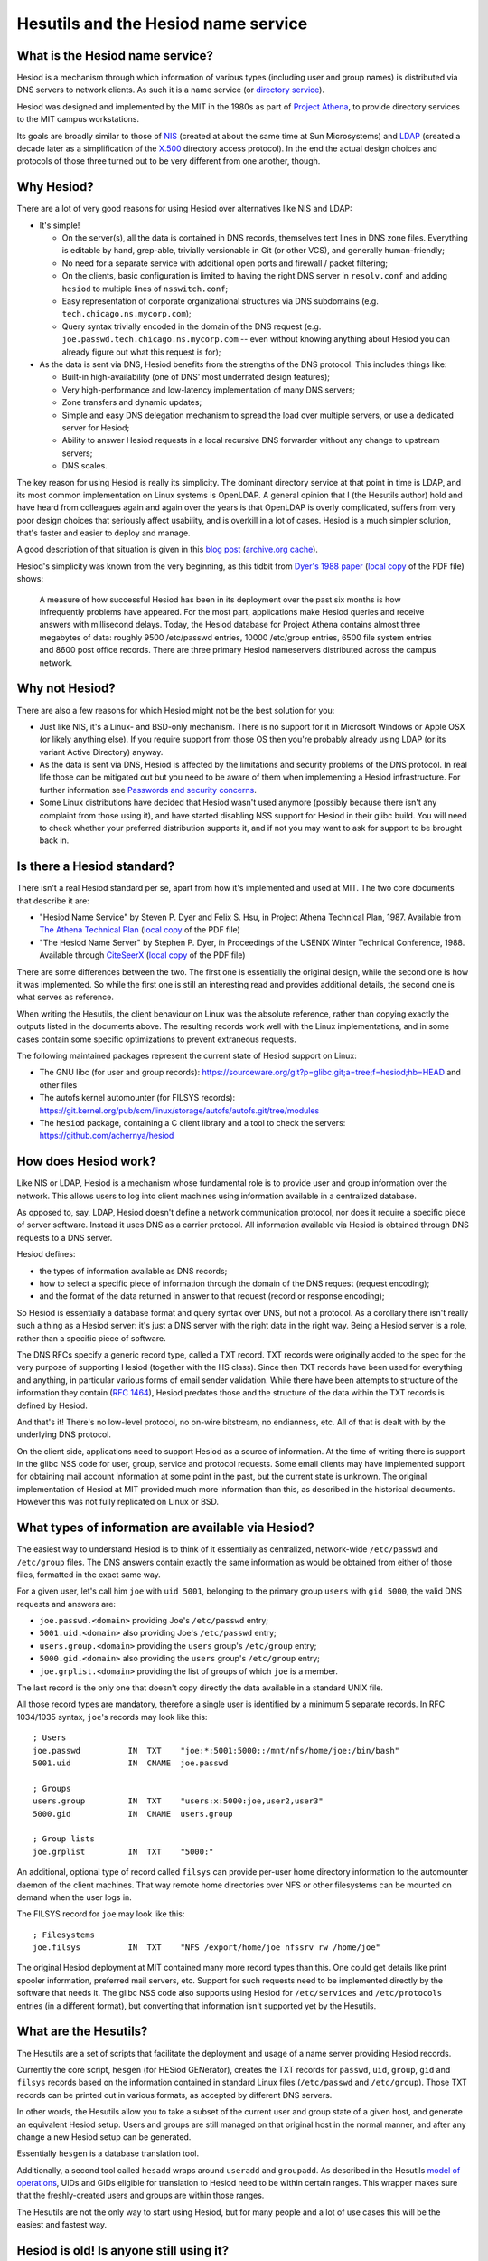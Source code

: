 
Hesutils and the Hesiod name service
====================================


What is the Hesiod name service?
--------------------------------

Hesiod is a mechanism through which information of various types (including user and group names) is distributed via DNS servers to network clients. As such it is a name service (or `directory service <https://en.wikipedia.org/wiki/Directory_service>`__).

Hesiod was designed and implemented by the MIT in the 1980s as part of `Project Athena <https://en.wikipedia.org/wiki/Project_Athena>`__, to provide directory services to the MIT campus workstations.

Its goals are broadly similar to those of `NIS <https://en.wikipedia.org/wiki/Network_Information_Service>`__ (created at about the same time at Sun Microsystems) and `LDAP <https://en.wikipedia.org/wiki/Lightweight_Directory_Access_Protocol>`__ (created a decade later as a simplification of the `X.500 <https://en.wikipedia.org/wiki/X.500>`_ directory access protocol). In the end the actual design choices and protocols of those three turned out to be very different from one another, though.



Why Hesiod?
-----------

There are a lot of very good reasons for using Hesiod over alternatives like NIS and LDAP:

- It's simple!

  - On the server(s), all the data is contained in DNS records, themselves text lines in DNS zone files. Everything is editable by hand, grep-able, trivially versionable in Git (or other VCS), and generally human-friendly;

  - No need for a separate service with additional open ports and firewall / packet filtering;

  - On the clients, basic configuration is limited to having the right DNS server in ``resolv.conf`` and adding ``hesiod`` to multiple lines of ``nsswitch.conf``;

  - Easy representation of corporate organizational structures via DNS subdomains (e.g. ``tech.chicago.ns.mycorp.com``);
  
  - Query syntax trivially encoded in the domain of the DNS request (e.g. ``joe.passwd.tech.chicago.ns.mycorp.com`` -- even without knowing anything about Hesiod you can already figure out what this request is for);


- As the data is sent via DNS, Hesiod benefits from the strengths of the DNS protocol. This includes things like:

  - Built-in high-availability (one of DNS' most underrated design features);

  - Very high-performance and low-latency implementation of many DNS servers;

  - Zone transfers and dynamic updates;

  - Simple and easy DNS delegation mechanism to spread the load over multiple servers, or use a dedicated server for Hesiod;

  - Ability to answer Hesiod requests in a local recursive DNS forwarder without any change to upstream servers;

  - DNS scales.


The key reason for using Hesiod is really its simplicity. The dominant directory service at that point in time is LDAP, and its most common implementation on Linux systems is OpenLDAP. A general opinion that I (the Hesutils author) hold and have heard from colleagues again and again over the years is that OpenLDAP is overly complicated, suffers from very poor design choices that seriously affect usability, and is overkill in a lot of cases. Hesiod is a much simpler solution, that's faster and easier to deploy and manage.


A good description of that situation is given in this `blog post <https://soylentnews.org/meta/article.pl?sid=15/07/13/0255214>`__ (`archive.org cache <https://web.archive.org/web/20190922024716/https://soylentnews.org/meta/article.pl?sid=15/07/13/0255214>`__).


Hesiod's simplicity was known from the very beginning, as this tidbit from `Dyer's 1988 paper <http://citeseerx.ist.psu.edu/viewdoc/summary?doi=10.1.1.37.8519>`__ (`local copy <PDF/10.1.1.37.8519.pdf>`__ of the PDF file) shows:

    A measure of how successful Hesiod has been in its deployment over the past six months is how infrequently problems have appeared. For the most part, applications make Hesiod queries and receive answers with millisecond delays. Today, the Hesiod database for Project Athena contains almost three megabytes of data: roughly 9500 /etc/passwd entries, 10000 /etc/group entries, 6500 file system entries and 8600 post office records. There are three primary Hesiod nameservers distributed across the campus network.



Why not Hesiod?
---------------

There are also a few reasons for which Hesiod might not be the best solution for you:

- Just like NIS, it's a Linux- and BSD-only mechanism. There is no support for it in Microsoft Windows or Apple OSX (or likely anything else). If you require support from those OS then you're probably already using LDAP (or its variant Active Directory) anyway.

- As the data is sent via DNS, Hesiod is affected by the limitations and security problems of the DNS protocol. In real life those can be mitigated out but you need to be aware of them when implementing a Hesiod infrastructure. For further information see `Passwords and security concerns <hes_sec.rst>`__.

- Some Linux distributions have decided that Hesiod wasn't used anymore (possibly because there isn't any complaint from those using it), and have started disabling NSS support for Hesiod in their glibc build. You will need to check whether your preferred distribution supports it, and if not you may want to ask for support to be brought back in.



Is there a Hesiod standard?
---------------------------

There isn't a real Hesiod standard per se, apart from how it's implemented and used at MIT. The two core documents that describe it are:

- "Hesiod Name Service" by Steven P. Dyer and Felix S. Hsu, in Project Athena Technical Plan, 1987.
  Available from `The Athena Technical Plan <https://web.mit.edu/Saltzer/www/publications/atp.html>`__ (`local copy <PDF/e.2.3.pdf>`__ of the PDF file)

- "The Hesiod Name Server" by Stephen P. Dyer, in Proceedings of the USENIX Winter Technical Conference, 1988.
  Available through `CiteSeerX <http://citeseerx.ist.psu.edu/viewdoc/summary?doi=10.1.1.37.8519>`__ (`local copy <PDF/10.1.1.37.8519.pdf>`__ of the PDF file)


There are some differences between the two. The first one is essentially the original design, while the second one is how it was implemented. So while the first one is still an interesting read and provides additional details, the second one is what serves as reference. 


When writing the Hesutils, the client behaviour on Linux was the absolute reference, rather than copying exactly the outputs listed in the documents above. The resulting records work well with the Linux implementations, and in some cases contain some specific optimizations to prevent extraneous requests.

The following maintained packages represent the current state of Hesiod support on Linux:

- The GNU libc (for user and group records): `<https://sourceware.org/git?p=glibc.git;a=tree;f=hesiod;hb=HEAD>`__ and other files

- The autofs kernel automounter (for FILSYS records): `<https://git.kernel.org/pub/scm/linux/storage/autofs/autofs.git/tree/modules>`__

- The ``hesiod`` package, containing a C client library and a tool to check the servers: `<https://github.com/achernya/hesiod>`__



How does Hesiod work?
---------------------

Like NIS or LDAP, Hesiod is a mechanism whose fundamental role is to provide user and group information over the network. This allows users to log into client machines using information available in a centralized database.

As opposed to, say, LDAP, Hesiod doesn't define a network communication protocol, nor does it require a specific piece of server software. Instead it uses DNS as a carrier protocol. All information available via Hesiod is obtained through DNS requests to a DNS server.

Hesiod defines:

- the types of information available as DNS records;

- how to select a specific piece of information through the domain of the DNS request (request encoding);

- and the format of the data returned in answer to that request (record or response encoding);

So Hesiod is essentially a database format and query syntax over DNS, but not a protocol. As a corollary there isn't really such a thing as a Hesiod server: it's just a DNS server with the right data in the right way. Being a Hesiod server is a role, rather than a specific piece of software.


The DNS RFCs specify a generic record type, called a TXT record. TXT records were originally added to the spec for the very purpose of supporting Hesiod (together with the HS class). Since then TXT records have been used for everything and anything, in particular various forms of email sender validation. While there have been attempts to structure of the information they contain (`RFC 1464 <https://tools.ietf.org/html/rfc1464>`__), Hesiod predates those and the structure of the data within the TXT records is defined by Hesiod.

And that's it! There's no low-level protocol, no on-wire bitstream, no endianness, etc. All of that is dealt with by the underlying DNS protocol.


On the client side, applications need to support Hesiod as a source of information. At the time of writing there is support in the glibc NSS code for user, group, service and protocol requests. Some email clients may have implemented support for obtaining mail account information at some point in the past, but the current state is unknown. The original implementation of Hesiod at MIT provided much more information than this, as described in the historical documents. However this was not fully replicated on Linux or BSD.



What types of information are available via Hesiod?
---------------------------------------------------

The easiest way to understand Hesiod is to think of it essentially as centralized, network-wide ``/etc/passwd`` and ``/etc/group`` files. The DNS answers contain exactly the same information as would be obtained from either of those files, formatted in the exact same way.

For a given user, let's call him ``joe`` with ``uid 5001``, belonging to the primary group ``users`` with ``gid 5000``, the valid DNS requests and answers are:

- ``joe.passwd.<domain>`` providing Joe's ``/etc/passwd`` entry;

- ``5001.uid.<domain>`` also providing Joe's ``/etc/passwd`` entry;

- ``users.group.<domain>`` providing the ``users`` group's ``/etc/group`` entry;

- ``5000.gid.<domain>`` also providing the ``users`` group's ``/etc/group`` entry;

- ``joe.grplist.<domain>`` providing the list of groups of which ``joe`` is a member.

The last record is the only one that doesn't copy directly the data available in a standard UNIX file.


All those record types are mandatory, therefore a single user is identified by a minimum 5 separate records. In RFC 1034/1035 syntax, ``joe``'s records may look like this::

    ; Users
    joe.passwd          IN  TXT    "joe:*:5001:5000::/mnt/nfs/home/joe:/bin/bash"
    5001.uid            IN  CNAME  joe.passwd

    ; Groups
    users.group         IN  TXT    "users:x:5000:joe,user2,user3"
    5000.gid            IN  CNAME  users.group

    ; Group lists
    joe.grplist         IN  TXT    "5000:"


An additional, optional type of record called ``filsys`` can provide per-user home directory information to the automounter daemon of the client machines. That way remote home directories over NFS or other filesystems can be mounted on demand when the user logs in.

The FILSYS record for ``joe`` may look like this::

    ; Filesystems
    joe.filsys          IN  TXT    "NFS /export/home/joe nfssrv rw /home/joe"


The original Hesiod deployment at MIT contained many more record types than this. One could get details like print spooler information, preferred mail servers, etc. Support for such requests need to be implemented directly by the software that needs it. The glibc NSS code also supports using Hesiod for ``/etc/services`` and ``/etc/protocols`` entries (in a different format), but converting that information isn't supported yet by the Hesutils.



What are the Hesutils?
----------------------

The Hesutils are a set of scripts that facilitate the deployment and usage of a name server providing Hesiod records.

Currently the core script, ``hesgen`` (for HESiod GENerator), creates the TXT records for ``passwd``, ``uid``, ``group``, ``gid`` and ``filsys`` records based on the information contained in standard Linux files (``/etc/passwd`` and ``/etc/group``). Those TXT records can be printed out in various formats, as accepted by different DNS servers.

In other words, the Hesutils allow you to take a subset of the current user and group state of a given host, and generate an equivalent Hesiod setup. Users and groups are still managed on that original host in the normal manner, and after any change a new Hesiod setup can be generated.

Essentially ``hesgen`` is a database translation tool.

Additionally, a second tool called ``hesadd`` wraps around ``useradd`` and ``groupadd``. As described in the Hesutils `model of operations <hes_model.rst>`__, UIDs and GIDs eligible for translation to Hesiod need to be within certain ranges. This wrapper makes sure that the freshly-created users and groups are within those ranges.

The Hesutils are not the only way to start using Hesiod, but for many people and a lot of use cases this will be the easiest and fastest way.



Hesiod is old! Is anyone still using it?
----------------------------------------

Yes, definitely! I (the Hesutils author) have been using it for years, and the Hesutils are a documented, expanded, cleaned up version of the scripts that I wrote over time to generate the Hesiod TXT records.

I have deployed Hesiod in two different scenarios:

- QA / CI clusters within organizations that used LDAP, but the clusters didn't need LDAP (in fact those systems were completely isolated as the users had root access on the client machines for QA purposes);

- user name service to the various computers and VMs running on my home and work networks.


Now and then I read of other people having deployed it and being very happy. I believe that part of the reason why we don't read so much about it is that it just works. It's extremely easy to set up and there's no steep learning curve as with OpenLDAP -- and therefore no question on ServerFault!



Links and additional documentation
----------------------------------

I have already mentioned the two reference papers in `Is there a Hesiod standard?`_.


A few blog articles have been written in recent years (more recently than the reference papers, at any rate) about Hesiod. For example:

- `<https://simonwo.net/technical/hesiod/>`__
- `<https://jpmens.net/2012/06/28/hesiod-a-lightweight-directory-service-on-dns/>`__
- `<https://soylentnews.org/meta/article.pl?sid=15/07/13/0255214>`__

